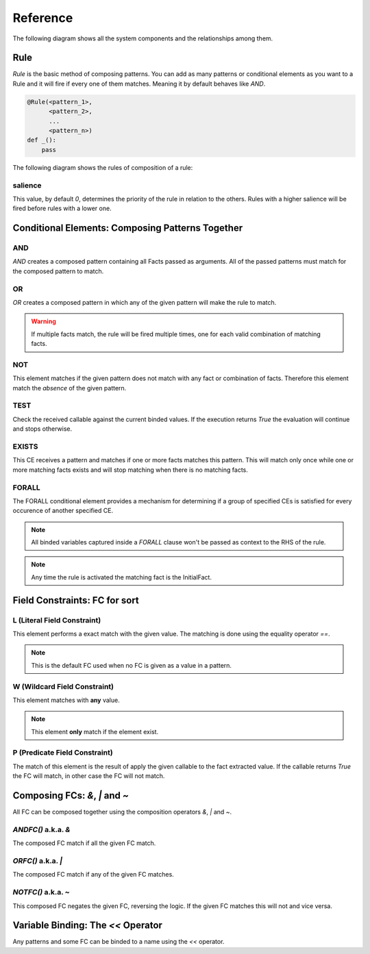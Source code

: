 Reference
=========

The following diagram shows all the system components and the relationships
among them.

.. graphviz::

   digraph relation {
     "Fact";
     "KnowledgeEngine" [label="KnowledgeEngine"];

     "CE" [label="Conditional Element (CE)"];
     "Fact" [label="Fact"];
     "FC" [label="Field Constraint (FC)"];
     "Pattern" [label="Pattern", shape="box"];


     "CE" -> "CE" [label="contains"];
     "CE" -> "Pattern" [label="contains"];

     "FC" -> "FC" [label="some of them contains"];

     "Pattern" -> "FC" [label="contains"]
     "Rule" -> "CE" [label="contains"];
     "Rule" -> "Pattern" [label="contains"];

     "Pattern" -> "Fact" [label="which is a special kind of"];

     "KnowledgeEngine" -> "Rule" [label="contains"];
     "Fact" -> "KnowledgeEngine" [label="declare"];
     "Fact" -> "KnowledgeEngine" [label="retract"];
     "KnowledgeEngine" -> "Agenda" [label="has"];
     "KnowledgeEngine" -> "FactList" [label="has"];
     "KnowledgeEngine" -> "Strategy" [label="has"];
     "FactList" -> "Fact" [label="contains"];
     "Agenda" -> "Activation" [label="contains"];
     "Activation" -> "Rule" [label="contains"];
     "Activation" -> "Fact" [label="contains"];
     "Activation" -> "Context" [label="contains"];
     "Strategy" -> "Agenda" [label="organize"];
   }


Rule
----

`Rule` is the basic method of composing patterns. You can add as many
patterns or conditional elements as you want to a Rule and it will fire
if every one of them matches. Meaning it by default behaves like `AND`.

.. code-block:: python

   @Rule(<pattern_1>,
         <pattern_2>,
         ...
         <pattern_n>)
   def _():
       pass


The following diagram shows the rules of composition of a rule:

.. graphviz::

   digraph relation {
     "CE" [label="Conditional Element (CE)\nAND, OR, NOT"];
     "CFC" [label="Composable FC\n&, \|, ~", shape="box"];
     "FC" [label="Field Constraint (FC)\nL(), W(), P()"];
     "Pattern" [label="Pattern", shape="box"];

     "CE" -> "CE" [label="contains"];
     "CE" -> "Pattern" [label="contains"];
     "CFC" -> "FC" [label="contains"];
     "Pattern" -> "FC" [label="contains"]
     "Pattern" -> "CFC" [label="contains"]
     "Rule" -> "CE" [label="contains"];
     "Rule" -> "Pattern" [label="contains"];

   }

salience
++++++++

This value, by default `0`, determines the priority of the rule in
relation to the others. Rules with a higher salience will be fired
before rules with a lower one.

.. code-block:: python
   :caption: `r1` has precedence over `r2`

   @Rule(salience=1)
   def r1():
       pass

   @Rule(salience=0)
   def r2():
       pass


Conditional Elements: Composing Patterns Together
-------------------------------------------------

AND
+++

`AND` creates a composed pattern containing all Facts passed as
arguments. All of the passed patterns must match for the composed
pattern to match.

.. code-block:: python
   :caption: Match if two facts are declared, one matching Fact(1) and other matching Fact(2)

   @Rule(AND(Fact(1),
             Fact(2)))
   def _():
       pass


OR
++

`OR` creates a composed pattern in which any of the given pattern will
make the rule to match.

.. code-block:: python
   :caption: Match if a fact matching Fact(1) exists **and/or** a fact matching Fact(2) exists

   @Rule(OR(Fact(1),
            Fact(2)))
   def _():
       pass


.. warning::

   If multiple facts match, the rule will be fired multiple times, one
   for each valid combination of matching facts. 


NOT
+++

This element matches if the given pattern does not match with any fact
or combination of facts. Therefore this element match the *absence* of
the given pattern.

.. code-block:: python
   :caption: Match if no fact match with Fact(1)

   @Rule(NOT(Fact(1)))
   def _():
       pass


TEST
++++

Check the received callable against the current binded values. If the
execution returns `True` the evaluation will continue and stops
otherwise.

.. code-block:: python
   :caption: Match for all numbers `a`, `b`, `c` where a > b > c

   @Rule(Number('a' << W()),
         Number('b' << W()),
         TEST(lambda a, b: a > b),
         Number('c' << W()),
         TEST(lambda b, c: b > c))
   def _(a, b, c):
       pass


EXISTS
++++++

This CE receives a pattern and matches if one or more facts matches this
pattern. This will match only once while one or more matching facts
exists and will stop matching when there is no matching facts.

.. code-block:: python
   :caption: Match once when one or more Color exists

   @Rule(EXISTS(Color()))
   def _():
       pass


FORALL
++++++

The FORALL conditional element provides a mechanism for determining if a
group of specified CEs is satisfied for every occurence of another
specified CE.

.. code-block:: python
   :caption: Match when for every Student fact there is a Reading, Writing and Arithmetic fact with the same name.

   @Rule(FORALL(Student(W('name')),
                Reading(W('name')),
                Writing(W('name')),
                Arithmetic(W('name')))
   def all_students_passed():
       pass


.. note::

   All binded variables captured inside a `FORALL` clause won't be
   passed as context to the RHS of the rule.
   
.. note::

   Any time the rule is activated the matching fact is the InitialFact.


Field Constraints: FC for sort
------------------------------

L (Literal Field Constraint)
++++++++++++++++++++++++++++

This element performs a exact match with the given value. The matching
is done using the equality operator `==`.

.. code-block:: python
   :caption: Match if the first element is exactly `3`

   @Rule(Fact(L(3)))
   def _():
       pass

.. note::

   This is the default FC used when no FC is given as a value in a
   pattern.


W (Wildcard Field Constraint)
+++++++++++++++++++++++++++++

This element matches with **any** value.

.. code-block:: python
   :caption: Match if some fact is declared with the key `mykey`.

   @Rule(Fact(mykey=W()))
   def _():
       pass

.. note::

   This element **only** match if the element exist.


P (Predicate Field Constraint)
++++++++++++++++++++++++++++++

The match of this element is the result of apply the given callable to
the fact extracted value. If the callable returns `True` the FC will
match, in other case the FC will not match.


.. code-block:: python
   :caption: Match if some fact is declared which first parameter is an instance of int

   @Rule(Fact(P(lambda x: isinstance(x, int))))
   def _():
       pass


Composing FCs: `&`, `|` and `~`
-------------------------------

All FC can be composed together using the composition operators `&`,
`|` and `~`.


`ANDFC()` a.k.a. `&`
+++++++++++++++++++++

The composed FC match if all the given FC match.

.. code-block:: python
   :caption: Match if key `x` of `Point` is a value between 0 and 255.

   @Rule(Fact(x=P(lambda x: x >= 0) & P(lambda x: x <= 255)))
   def _():
       pass


`ORFC()` a.k.a. `|`
++++++++++++++++++++

The composed FC match if any of the given FC matches.

.. code-block:: python
   :caption: Match if `name` is either `Alice` or `Bob`.

   @Rule(Fact(name=L('Alice') | L('Bob')))
   def _():
       pass


`NOTFC()` a.k.a. `~`
+++++++++++++++++++++

This composed FC negates the given FC, reversing the logic. If the
given FC matches this will not and vice versa.

.. code-block:: python
   :caption: Match if `name` is not `Charlie`.

   @Rule(Fact(name=~L('Charlie')))
   def _():
       pass


Variable Binding: The `<<` Operator
-----------------------------------

Any patterns and some FC can be binded to a name using the `<<`
operator.

.. code-block:: python
   :caption: The first value of the matching fact will be binded to the name `value` and passed to the function when fired.

   @Rule(Fact('value' << W()))
   def _(value):
       pass

.. code-block:: python
   :caption: The whole matching fact will be binded to `f1` and passed to the function when fired.

   @Rule('f1' << Fact())
   def _(f1):
       pass
